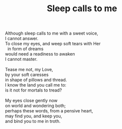 :PROPERTIES:
:ID:       85D34B4D-4529-4DA1-97C1-EF15A8AA4C68
:SLUG:     sleep-calls-to-me
:LOCATION: Guest room in the Rhodes' house, 312 Palmer Ave
:EDITED:   [2003-11-07 Fri]
:END:
#+filetags: :poetry:
#+title: Sleep calls to me

#+BEGIN_VERSE
Although sleep calls to me with a sweet voice,
I cannot answer.
To close my eyes, and weep soft tears with Her
  in form of dreams
would need a readiness to awaken
I cannot master.

Tease me not, my Love,
by your soft caresses
in shape of pillows and thread.
I know the land you call me to:
is it not for mortals to tread?

My eyes close gently now
on world and wondering both;
perhaps these words, from a pensive heart,
may find you, and keep you,
and bind you to me in troth.
#+END_VERSE
